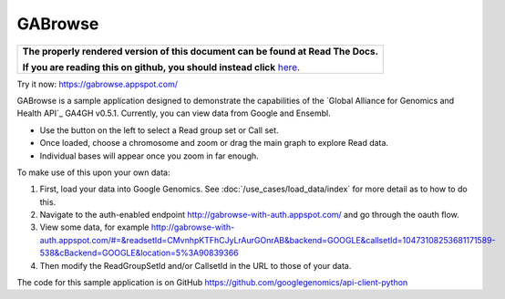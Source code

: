GABrowse
========

.. comment: begin: goto-read-the-docs

.. container:: visible-only-on-github

   +-----------------------------------------------------------------------------------+
   | **The properly rendered version of this document can be found at Read The Docs.** |
   |                                                                                   |
   | **If you are reading this on github, you should instead click** `here`__.         |
   +-----------------------------------------------------------------------------------+

.. _RenderedVersion: http://googlegenomics.readthedocs.org/en/latest/use_cases/browse_genomic_data/gabrowse.html

__ RenderedVersion_

.. comment: end: goto-read-the-docs

Try it now: https://gabrowse.appspot.com/

GABrowse is a sample application designed to demonstrate the capabilities of the
`Global Alliance for Genomics and Health API`_ GA4GH v0.5.1.  Currently, you can view data from Google and Ensembl.

* Use the button on the left to select a Read group set or Call set.
* Once loaded, choose a chromosome and zoom or drag the main graph to explore Read data.
* Individual bases will appear once you zoom in far enough.

To make use of this upon your own data:

(1) First, load your data into Google Genomics.  See :doc:`/use_cases/load_data/index` for more detail as to how to do this.
(2) Navigate to the auth-enabled endpoint http://gabrowse-with-auth.appspot.com/ and go through the oauth flow.
(3) View some data, for example http://gabrowse-with-auth.appspot.com/#=&readsetId=CMvnhpKTFhCJyLrAurGOnrAB&backend=GOOGLE&callsetId=10473108253681171589-538&cBackend=GOOGLE&location=5%3A90839366
(4) Then modify the ReadGroupSetId and/or CallsetId in the URL to those of your data.

The code for this sample application is on GitHub https://github.com/googlegenomics/api-client-python
